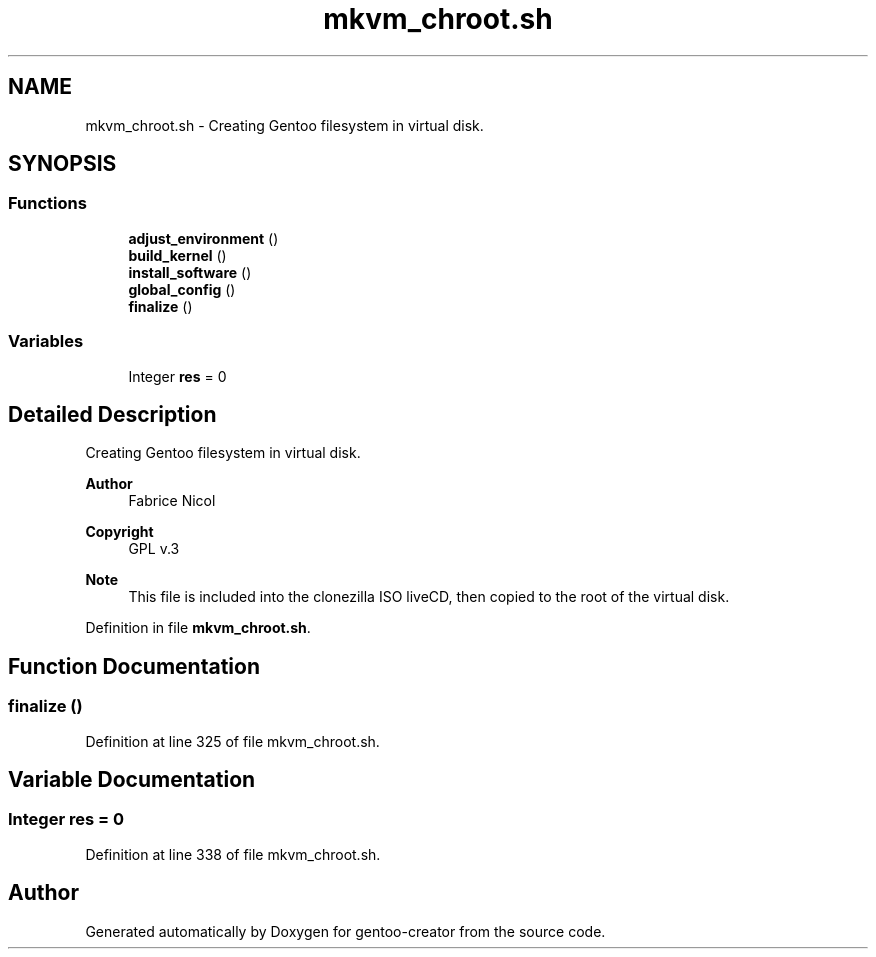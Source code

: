 .TH "mkvm_chroot.sh" 3 "Sun Oct 4 2020" "Version 1.0" "gentoo-creator" \" -*- nroff -*-
.ad l
.nh
.SH NAME
mkvm_chroot.sh \- Creating Gentoo filesystem in virtual disk\&.  

.SH SYNOPSIS
.br
.PP
.SS "Functions"

.in +1c
.ti -1c
.RI "\fBadjust_environment\fP ()"
.br
.ti -1c
.RI "\fBbuild_kernel\fP ()"
.br
.ti -1c
.RI "\fBinstall_software\fP ()"
.br
.ti -1c
.RI "\fBglobal_config\fP ()"
.br
.ti -1c
.RI "\fBfinalize\fP ()"
.br
.in -1c
.SS "Variables"

.in +1c
.ti -1c
.RI "Integer \fBres\fP = 0"
.br
.in -1c
.SH "Detailed Description"
.PP 
Creating Gentoo filesystem in virtual disk\&. 


.PP
\fBAuthor\fP
.RS 4
Fabrice Nicol 
.RE
.PP
\fBCopyright\fP
.RS 4
GPL v\&.3 
.RE
.PP
\fBNote\fP
.RS 4
This file is included into the clonezilla ISO liveCD, then copied to the root of the virtual disk\&. 
.RE
.PP

.PP
Definition in file \fBmkvm_chroot\&.sh\fP\&.
.SH "Function Documentation"
.PP 
.SS "finalize ()"

.PP
Definition at line 325 of file mkvm_chroot\&.sh\&.
.SH "Variable Documentation"
.PP 
.SS "Integer res = 0"

.PP
Definition at line 338 of file mkvm_chroot\&.sh\&.
.SH "Author"
.PP 
Generated automatically by Doxygen for gentoo-creator from the source code\&.
